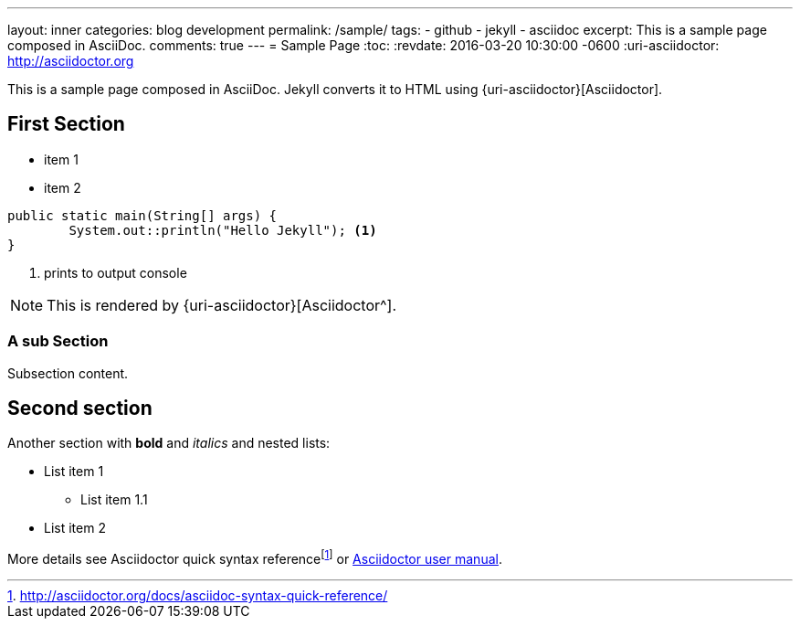 ---
layout: inner
categories: blog development
permalink: /sample/
tags:
- github
- jekyll
- asciidoc
excerpt: This is a sample page composed in AsciiDoc.
comments: true
---
= Sample Page
:toc:
:revdate: 2016-03-20 10:30:00 -0600
:uri-asciidoctor: http://asciidoctor.org

This is a sample page composed in AsciiDoc.
Jekyll converts it to HTML using {uri-asciidoctor}[Asciidoctor].

== First Section

* item 1
* item 2

[source,java,linenums]
----
public static main(String[] args) {
	System.out::println("Hello Jekyll"); <1>
}
----
<1> prints to output console

NOTE: This is rendered by {uri-asciidoctor}[Asciidoctor^].

=== A sub Section

Subsection content.

== Second section

Another section with *bold* and _italics_ and nested lists:

* List item 1
**  List item 1.1
* List item 2

More details see Asciidoctor quick syntax referencefootnote:[http://asciidoctor.org/docs/asciidoc-syntax-quick-reference/] or http://asciidoctor.org/docs/user-manual/[Asciidoctor user manual^].



